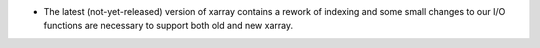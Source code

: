 * The latest (not-yet-released) version of xarray contains a rework of indexing
  and some small changes to our I/O functions are necessary to support both old
  and new xarray.

